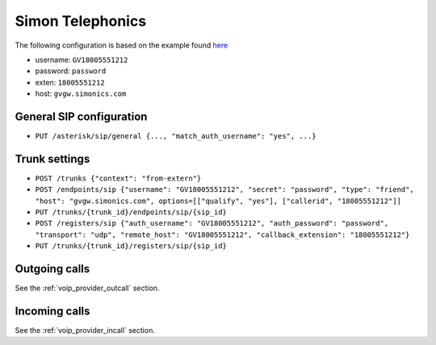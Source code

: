 .. index:: interconnections/simonics

*****************
Simon Telephonics
*****************

The following configuration is based on the example found `here <http://support.simonics.com/support/solutions/articles/3000033840-asterisk-sip-conf>`_

* username: ``GV18005551212``
* password: ``password``
* exten: ``18005551212``
* host: ``gvgw.simonics.com``


General SIP configuration
=========================

* ``PUT /asterisk/sip/general {..., "match_auth_username": "yes", ...}``


Trunk settings
==============

* ``POST /trunks {"context": "from-extern"}``
* ``POST /endpoints/sip {"username": "GV18005551212", "secret": "password", "type": "friend", "host":
  "gvgw.simonics.com", options=[["qualify", "yes"], ["callerid", "18005551212"]]``
* ``PUT /trunks/{trunk_id}/endpoints/sip/{sip_id}``

* ``POST /registers/sip {"auth_username": "GV18005551212", "auth_password": "password", "transport":
  "udp", "remote_host": "GV18005551212", "callback_extension": "18005551212"}``
* ``PUT /trunks/{trunk_id}/registers/sip/{sip_id}``


Outgoing calls
==============

See the :ref:`voip_provider_outcall` section.


Incoming calls
==============

See the :ref:`voip_provider_incall` section.
